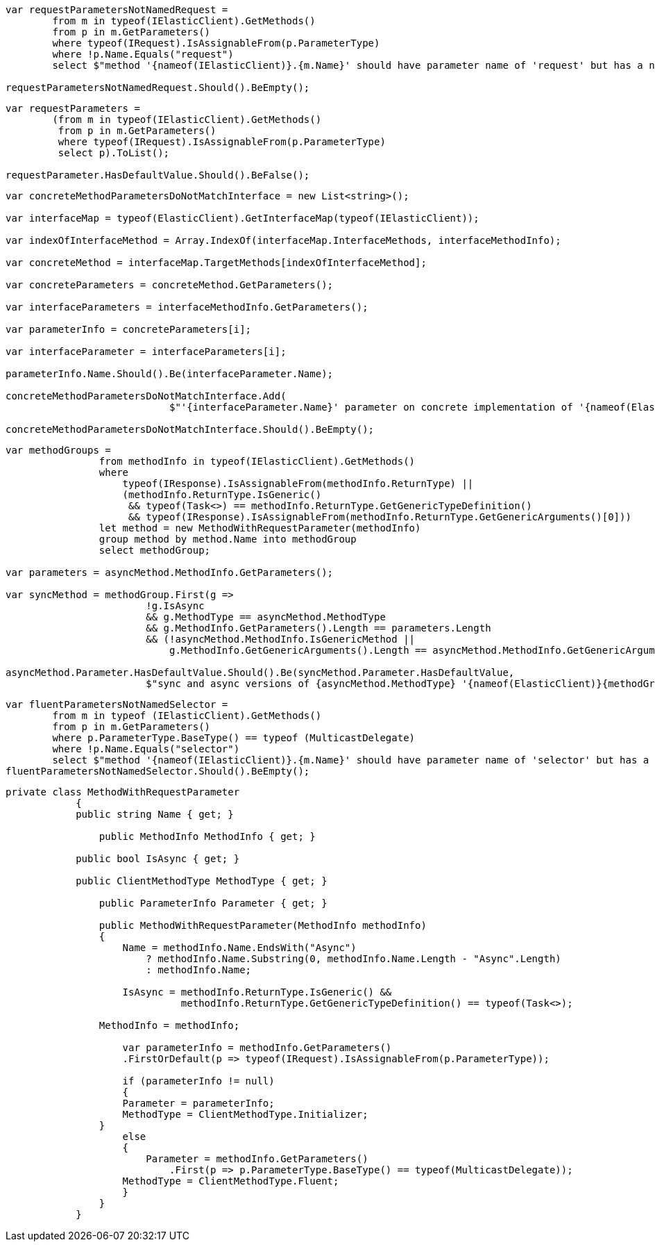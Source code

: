 :ref_current: https://www.elastic.co/guide/en/elasticsearch/reference/current

:github: https://github.com/elastic/elasticsearch-net

:imagesdir: ../images

[source,csharp,method="consistentinitializerparameternames"]
----
var requestParametersNotNamedRequest =
	from m in typeof(IElasticClient).GetMethods()
	from p in m.GetParameters()
	where typeof(IRequest).IsAssignableFrom(p.ParameterType)
	where !p.Name.Equals("request")
	select $"method '{nameof(IElasticClient)}.{m.Name}' should have parameter name of 'request' but has a name of '{p.Name}'";

requestParametersNotNamedRequest.Should().BeEmpty();
----

[source,csharp,method="initializerrequestsarenotoptional"]
----
var requestParameters =
	(from m in typeof(IElasticClient).GetMethods()
	 from p in m.GetParameters()
	 where typeof(IRequest).IsAssignableFrom(p.ParameterType)
	 select p).ToList();

requestParameter.HasDefaultValue.Should().BeFalse();
----

[source,csharp,method="concreteclientoptionalparametersmatchinterfaceclient"]
----
var concreteMethodParametersDoNotMatchInterface = new List<string>();

var interfaceMap = typeof(ElasticClient).GetInterfaceMap(typeof(IElasticClient));

var indexOfInterfaceMethod = Array.IndexOf(interfaceMap.InterfaceMethods, interfaceMethodInfo);

var concreteMethod = interfaceMap.TargetMethods[indexOfInterfaceMethod];

var concreteParameters = concreteMethod.GetParameters();

var interfaceParameters = interfaceMethodInfo.GetParameters();

var parameterInfo = concreteParameters[i];

var interfaceParameter = interfaceParameters[i];

parameterInfo.Name.Should().Be(interfaceParameter.Name);

concreteMethodParametersDoNotMatchInterface.Add(
                            $"'{interfaceParameter.Name}' parameter on concrete implementation of '{nameof(ElasticClient)}.{interfaceMethodInfo.Name}' to {(interfaceParameter.HasDefaultValue ? string.Empty : "NOT")} be optional");

concreteMethodParametersDoNotMatchInterface.Should().BeEmpty();
----

[source,csharp,method="consistentoptionalparametersforsyncandasyncmethods"]
----
var methodGroups =
                from methodInfo in typeof(IElasticClient).GetMethods()
                where
                    typeof(IResponse).IsAssignableFrom(methodInfo.ReturnType) ||
                    (methodInfo.ReturnType.IsGeneric()
                     && typeof(Task<>) == methodInfo.ReturnType.GetGenericTypeDefinition()
                     && typeof(IResponse).IsAssignableFrom(methodInfo.ReturnType.GetGenericArguments()[0]))
                let method = new MethodWithRequestParameter(methodInfo)
                group method by method.Name into methodGroup
                select methodGroup;

var parameters = asyncMethod.MethodInfo.GetParameters();

var syncMethod = methodGroup.First(g =>
                        !g.IsAsync
                        && g.MethodType == asyncMethod.MethodType
                        && g.MethodInfo.GetParameters().Length == parameters.Length
                        && (!asyncMethod.MethodInfo.IsGenericMethod ||
                            g.MethodInfo.GetGenericArguments().Length == asyncMethod.MethodInfo.GetGenericArguments().Length));

asyncMethod.Parameter.HasDefaultValue.Should().Be(syncMethod.Parameter.HasDefaultValue,
                        $"sync and async versions of {asyncMethod.MethodType} '{nameof(ElasticClient)}{methodGroup.Key}' should match");
----

[source,csharp,method="consistentfluentparameternames"]
----
var fluentParametersNotNamedSelector =
	from m in typeof (IElasticClient).GetMethods()
	from p in m.GetParameters()
	where p.ParameterType.BaseType() == typeof (MulticastDelegate)
	where !p.Name.Equals("selector")
	select $"method '{nameof(IElasticClient)}.{m.Name}' should have parameter name of 'selector' but has a name of '{p.Name}'";
fluentParametersNotNamedSelector.Should().BeEmpty();
----

[source,csharp,method="unknown"]
----
private class MethodWithRequestParameter
	    {
            public string Name { get; }

	        public MethodInfo MethodInfo { get; }

            public bool IsAsync { get; }

            public ClientMethodType MethodType { get; }

	        public ParameterInfo Parameter { get; }

	        public MethodWithRequestParameter(MethodInfo methodInfo)
	        {
	            Name = methodInfo.Name.EndsWith("Async")
	                ? methodInfo.Name.Substring(0, methodInfo.Name.Length - "Async".Length)
	                : methodInfo.Name;

	            IsAsync = methodInfo.ReturnType.IsGeneric() &&
	                      methodInfo.ReturnType.GetGenericTypeDefinition() == typeof(Task<>);

                MethodInfo = methodInfo;

	            var parameterInfo = methodInfo.GetParameters()
                    .FirstOrDefault(p => typeof(IRequest).IsAssignableFrom(p.ParameterType));

	            if (parameterInfo != null)
	            {
                    Parameter = parameterInfo;
                    MethodType = ClientMethodType.Initializer;
                }
	            else
	            {
	                Parameter = methodInfo.GetParameters()
	                    .First(p => p.ParameterType.BaseType() == typeof(MulticastDelegate));
                    MethodType = ClientMethodType.Fluent;
	            }
	        }
	    }
----

